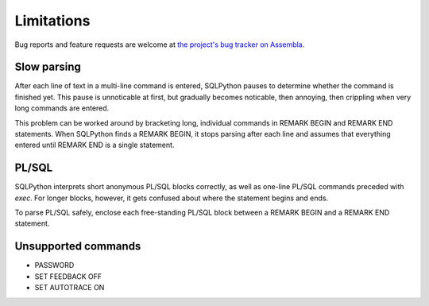 ===========
Limitations
===========

Bug reports and feature requests are welcome at 
`the project's bug tracker on Assembla <http://trac-hg.assembla.com/sqlpython/report>`_.

Slow parsing
------------

After each line of text in a multi-line command is entered, SQLPython pauses to determine whether
the command is finished yet.  This pause is unnoticable at first, but gradually becomes noticable,
then annoying, then crippling when very long commands are entered.

This problem can be worked around by bracketing long, individual commands in REMARK BEGIN 
and REMARK END statements.  When SQLPython finds a REMARK BEGIN, it stops parsing after each
line and assumes that everything entered until REMARK END is a single statement.

PL/SQL
------

SQLPython interprets short anonymous PL/SQL blocks correctly, as well as one-line PL/SQL
commands preceded with `exec`.  For longer blocks, however, it gets confused about where
the statement begins and ends.

To parse PL/SQL safely, enclose each free-standing PL/SQL block between a REMARK BEGIN and a
REMARK END statement.

Unsupported commands
--------------------

* PASSWORD

* SET FEEDBACK OFF

* SET AUTOTRACE ON